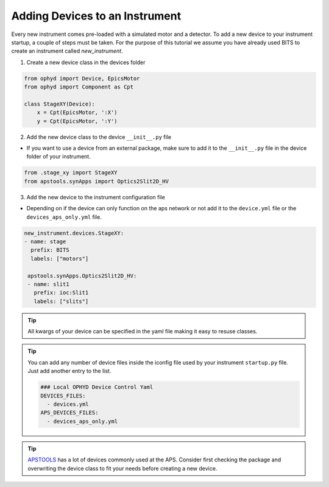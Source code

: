 .. _creating_devices:

Adding Devices to an Instrument
----

Every new instrument comes pre-loaded with a simulated motor and a detector. To add a new device to your instrument startup, a couple of steps must be taken.
For the purpose of this tutorial we assume you have already used BITS to create an instrument called `new_instrument`.

1. Create a new device class in the devices folder

.. code-block:: python

    from ophyd import Device, EpicsMotor
    from ophyd import Component as Cpt

    class StageXY(Device):
        x = Cpt(EpicsMotor, ':X')
        y = Cpt(EpicsMotor, ':Y')

2. Add the new device class to the device ``__init__.py`` file

- If you want to use a device from an external package, make sure to add it to the ``__init__.py`` file in the device folder of your instrument.

.. code-block:: python

    from .stage_xy import StageXY
    from apstools.synApps import Optics2Slit2D_HV

3. Add the new device to the instrument configuration file

- Depending on if the device can only function on the aps network or not add it to the ``device.yml`` file or the ``devices_aps_only.yml`` file.
.. code-block:: yaml

    new_instrument.devices.StageXY:
    - name: stage
      prefix: BITS
      labels: ["motors"]

     apstools.synApps.Optics2Slit2D_HV:
     - name: slit1
       prefix: ioc:Slit1
       labels: ["slits"]


.. tip::
    All kwargs of your device can be specified in the yaml file making it easy to resuse classes.

.. tip::
   You can add any number of device files inside the iconfig file used by your instrument ``startup.py`` file. Just add another entry to the list.

   .. code-block:: yaml

      ### Local OPHYD Device Control Yaml
      DEVICES_FILES:
        - devices.yml
      APS_DEVICES_FILES:
        - devices_aps_only.yml
.. tip::
    `APSTOOLS <https://github.com/BCDA-APS/apstools/tree/main/apstools>`_ has a lot of devices commonly used at the APS. Consider first checking the package and overwriting the device class to fit your needs before creating a new device.
